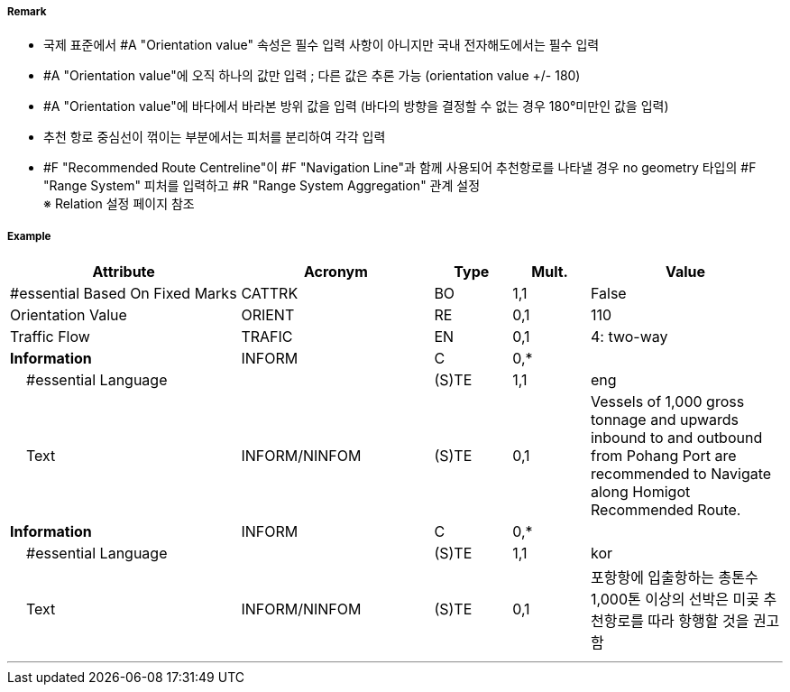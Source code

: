 // tag::RecommendedRouteCentreline[]
===== Remark

- 국제 표준에서 #A "Orientation value" 속성은 필수 입력 사항이 아니지만 국내 전자해도에서는 필수 입력 
- #A "Orientation value"에 오직 하나의 값만 입력 ; 다른 값은 추론 가능 (orientation value +/- 180)
- #A "Orientation value"에 바다에서 바라본 방위 값을 입력 (바다의 방향을 결정할 수 없는 경우 180°미만인 값을 입력)
- 추천 항로 중심선이 꺾이는 부분에서는 피처를 분리하여 각각 입력
- #F "Recommended Route Centreline"이 #F "Navigation Line"과 함께 사용되어 추천항로를 나타낼 경우 no geometry 타입의 #F "Range System" 피처를 입력하고 #R "Range System Aggregation" 관계 설정 +
  ※ Relation 설정 페이지 참조

===== Example
[cols="30,25,10,10,25", options="header"]
|===
|Attribute |Acronym |Type |Mult. |Value

|#essential Based On Fixed Marks|CATTRK|BO|1,1|False 
|Orientation Value|ORIENT|RE|0,1|110
|Traffic Flow|TRAFIC|EN|0,1|4: two-way 
|**Information**|INFORM|C|0,*|  
|    #essential Language||(S)TE|1,1|eng
|    Text|INFORM/NINFOM|(S)TE|0,1|Vessels of 1,000 gross tonnage and upwards inbound to and outbound from Pohang Port are recommended to Navigate along Homigot Recommended Route.
|**Information**|INFORM|C|0,*|  
|    #essential Language||(S)TE|1,1|kor
|    Text|INFORM/NINFOM|(S)TE|0,1|포항항에 입출항하는 총톤수 1,000톤 이상의 선박은 미곶 추천항로를 따라 항행할 것을 권고함 
|===

---
// end::RecommendedRouteCentreline[]
